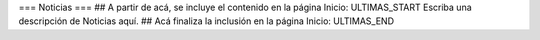=== Noticias ===
## A partir de acá, se incluye el contenido en la página Inicio: ULTIMAS_START
Escriba una descripción de Noticias aquí.
## Acá finaliza la inclusión en la página Inicio: ULTIMAS_END

